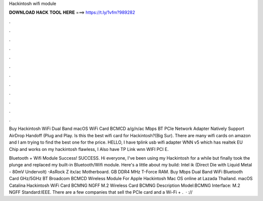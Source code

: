 Hackintosh wifi module



𝐃𝐎𝐖𝐍𝐋𝐎𝐀𝐃 𝐇𝐀𝐂𝐊 𝐓𝐎𝐎𝐋 𝐇𝐄𝐑𝐄 ===> https://t.ly/1vfm?989282



.



.



.



.



.



.



.



.



.



.



.



.

Buy Hackintosh WiFi Dual Band macOS WiFi Card BCMCD a/g/n/ac Mbps BT PCIe Network Adapter Natively Support AirDrop Handoff (Plug and Play. Is this the best wifi card for Hackintosh?(Big Sur). There are many wifi cards on amazon and I am trying to find the best one for the price. HELLO, I have tplink usb wifi adapter WNN v5 which has realtek EU Chip and works on my hackintosh flawless, I Also have TP Link wnn WIFI PCI E.

Bluetooth + Wifi Module Success! SUCCESS. Hi everyone, I've been using my Hackintosh for a while but finally took the plunge and replaced my built-in Bluetooth/Wifi module. Here's a little about my build: Intel ik (Direct Die with Liquid Metal - 80mV Undervolt) -AsRock Z itx/ac Motherboard. GB DDR4 MHz T-Force RAM. Buy Mbps Dual Band WiFi Bluetooth Card GHz/5GHz BT Broadcom BCMCD Wireless Module For Apple Hackintosh Mac OS online at Lazada Thailand. macOS Catalina Hackintosh WiFi Card BCMNG NGFF M.2 Wireless Card BCMNG Description Model:BCMNG Interface: M.2 NGFF Standard:IEEE. There are a few companies that sell the PCIe card and a Wi-Fi + .  · ://
